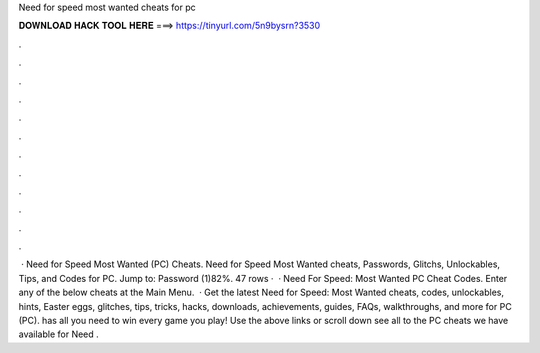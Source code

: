 Need for speed most wanted cheats for pc

𝐃𝐎𝐖𝐍𝐋𝐎𝐀𝐃 𝐇𝐀𝐂𝐊 𝐓𝐎𝐎𝐋 𝐇𝐄𝐑𝐄 ===> https://tinyurl.com/5n9bysrn?3530

.

.

.

.

.

.

.

.

.

.

.

.

 · Need for Speed Most Wanted (PC) Cheats. Need for Speed Most Wanted cheats, Passwords, Glitchs, Unlockables, Tips, and Codes for PC. Jump to: Password (1)82%. 47 rows ·  · Need For Speed: Most Wanted PC Cheat Codes. Enter any of the below cheats at the Main Menu.  · Get the latest Need for Speed: Most Wanted cheats, codes, unlockables, hints, Easter eggs, glitches, tips, tricks, hacks, downloads, achievements, guides, FAQs, walkthroughs, and more for PC (PC).  has all you need to win every game you play! Use the above links or scroll down see all to the PC cheats we have available for Need .